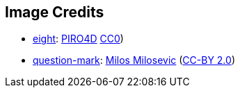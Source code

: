 == Image Credits

* https://pixabay.com/en/number-digit-eight-8-background-1982275/[eight]:
https://pixabay.com/en/users/PIRO4D-2707530/[PIRO4D]
https://wiki.creativecommons.org/wiki/CC0[CC0])

* https://www.flickr.com/photos/21496790@N06/5065834411[question-mark]:
http://milosevicmilos.com/[Milos Milosevic]
(https://creativecommons.org/licenses/by/2.0/[CC-BY 2.0])
